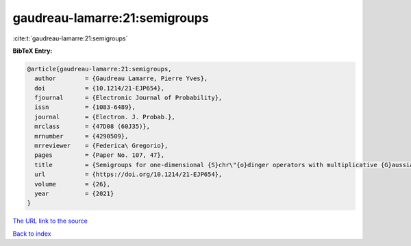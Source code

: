 gaudreau-lamarre:21:semigroups
==============================

:cite:t:`gaudreau-lamarre:21:semigroups`

**BibTeX Entry:**

.. code-block:: bibtex

   @article{gaudreau-lamarre:21:semigroups,
     author        = {Gaudreau Lamarre, Pierre Yves},
     doi           = {10.1214/21-EJP654},
     fjournal      = {Electronic Journal of Probability},
     issn          = {1083-6489},
     journal       = {Electron. J. Probab.},
     mrclass       = {47D08 (60J35)},
     mrnumber      = {4290509},
     mrreviewer    = {Federica\ Gregorio},
     pages         = {Paper No. 107, 47},
     title         = {Semigroups for one-dimensional {S}chr\"{o}dinger operators with multiplicative {G}aussian noise},
     url           = {https://doi.org/10.1214/21-EJP654},
     volume        = {26},
     year          = {2021}
   }

`The URL link to the source <https://doi.org/10.1214/21-EJP654>`__


`Back to index <../By-Cite-Keys.html>`__
